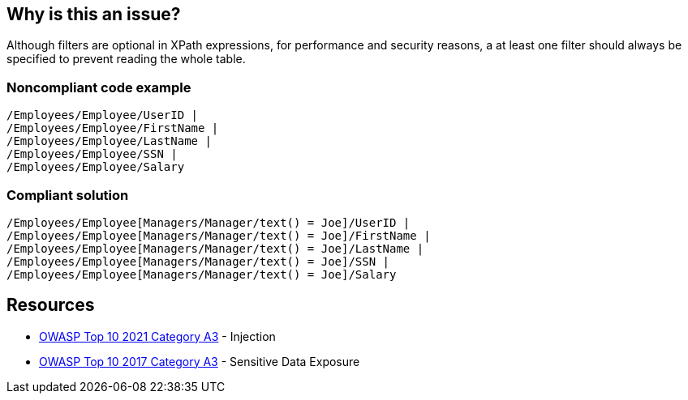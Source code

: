 == Why is this an issue?

Although filters are optional in XPath expressions, for performance and security reasons, a at least one filter should always be specified to prevent reading the whole table.


=== Noncompliant code example

[source,text]
----
/Employees/Employee/UserID |
/Employees/Employee/FirstName |
/Employees/Employee/LastName |
/Employees/Employee/SSN |
/Employees/Employee/Salary
----


=== Compliant solution

[source,text]
----
/Employees/Employee[Managers/Manager/text() = Joe]/UserID | 
/Employees/Employee[Managers/Manager/text() = Joe]/FirstName | 
/Employees/Employee[Managers/Manager/text() = Joe]/LastName | 
/Employees/Employee[Managers/Manager/text() = Joe]/SSN | 
/Employees/Employee[Managers/Manager/text() = Joe]/Salary 
----


== Resources

* https://owasp.org/Top10/A03_2021-Injection/[OWASP Top 10 2021 Category A3] - Injection
* https://www.owasp.org/www-project-top-ten/2017/A3_2017-Sensitive_Data_Exposure[OWASP Top 10 2017 Category A3] - Sensitive Data Exposure


